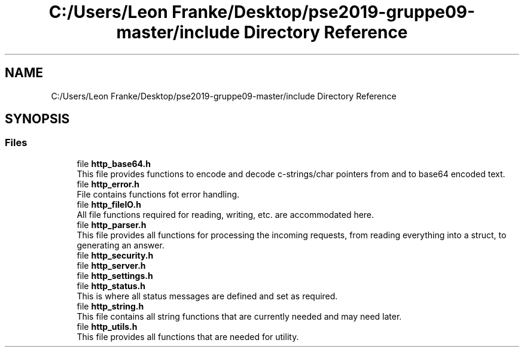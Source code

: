 .TH "C:/Users/Leon Franke/Desktop/pse2019-gruppe09-master/include Directory Reference" 3 "Mon Jun 10 2019" "Dokumentation" \" -*- nroff -*-
.ad l
.nh
.SH NAME
C:/Users/Leon Franke/Desktop/pse2019-gruppe09-master/include Directory Reference
.SH SYNOPSIS
.br
.PP
.SS "Files"

.in +1c
.ti -1c
.RI "file \fBhttp_base64\&.h\fP"
.br
.RI "This file provides functions to encode and decode c-strings/char pointers from and to base64 encoded text\&. "
.ti -1c
.RI "file \fBhttp_error\&.h\fP"
.br
.RI "File contains functions fot error handling\&. "
.ti -1c
.RI "file \fBhttp_fileIO\&.h\fP"
.br
.RI "All file functions required for reading, writing, etc\&. are accommodated here\&. "
.ti -1c
.RI "file \fBhttp_parser\&.h\fP"
.br
.RI "This file provides all functions for processing the incoming requests, from reading everything into a struct, to generating an answer\&. "
.ti -1c
.RI "file \fBhttp_security\&.h\fP"
.br
.ti -1c
.RI "file \fBhttp_server\&.h\fP"
.br
.ti -1c
.RI "file \fBhttp_settings\&.h\fP"
.br
.ti -1c
.RI "file \fBhttp_status\&.h\fP"
.br
.RI "This is where all status messages are defined and set as required\&. "
.ti -1c
.RI "file \fBhttp_string\&.h\fP"
.br
.RI "This file contains all string functions that are currently needed and may need later\&. "
.ti -1c
.RI "file \fBhttp_utils\&.h\fP"
.br
.RI "This file provides all functions that are needed for utility\&. "
.in -1c
